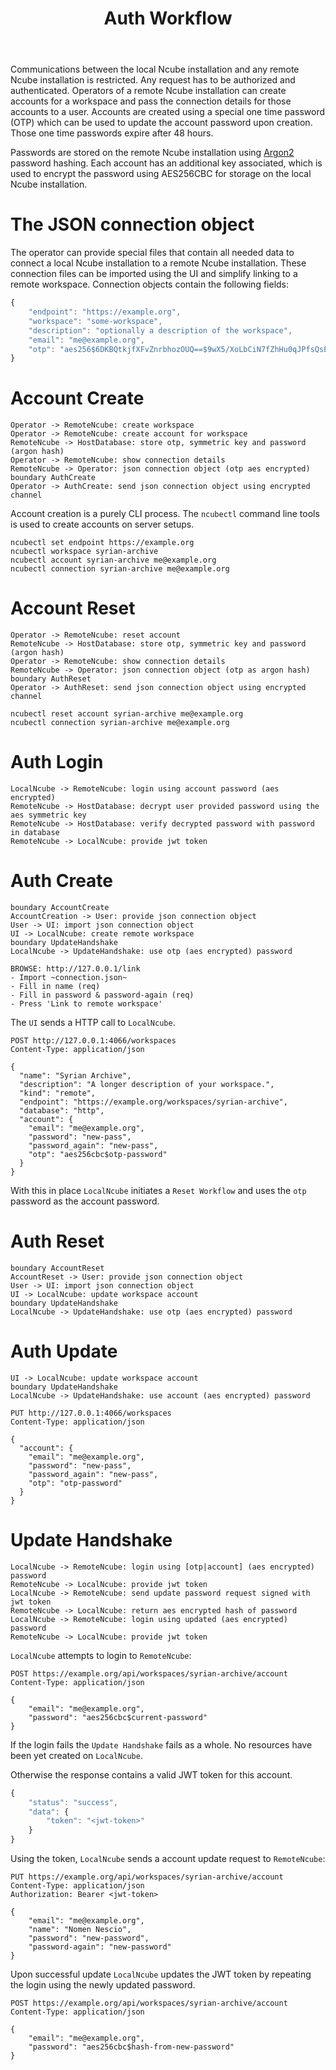 #+TITLE: Auth Workflow

Communications between the local Ncube installation and any remote Ncube
installation is restricted. Any request has to be authorized and authenticated.
Operators of a remote Ncube installation can create accounts for a workspace and
pass the connection details for those accounts to a user. Accounts are created
using a special one time password (OTP) which can be used to update the account
password upon creation. Those one time passwords expire after 48 hours.

Passwords are stored on the remote Ncube installation using [[https://en.wikipedia.org/wiki/Argon2][Argon2]] password
hashing. Each account has an additional key associated, which is used to encrypt
the password using AES256CBC for storage on the local Ncube installation.

* The JSON connection object

The operator can provide special files that contain all needed data to connect a
local Ncube installation to a remote Ncube installation. These connection files can be imported using the UI and simplify linking to a remote workspace. Connection objects contain the following fields:

#+begin_src js
{
    "endpoint": "https://example.org",
    "workspace": "some-workspace",
    "description": "optionally a description of the workspace",
    "email": "me@example.org",
    "otp": "aes256$6DKBQtkjfXFvZnrbhozOUQ==$9wX5/XoLbCiN7fZhHu0qJPfsQsELZ9qn4+VJ+yIWkxo="
}
#+end_src

#+RESULTS:

* Account Create

#+begin_src plantuml :file diagrams/auth-account-create.png
  Operator -> RemoteNcube: create workspace
  Operator -> RemoteNcube: create account for workspace
  RemoteNcube -> HostDatabase: store otp, symmetric key and password (argon hash)
  Operator -> RemoteNcube: show connection details
  RemoteNcube -> Operator: json connection object (otp aes encrypted)
  boundary AuthCreate
  Operator -> AuthCreate: send json connection object using encrypted channel
#+end_src

#+RESULTS:
[[file:diagrams/auth-account-create.png]]

Account creation is a purely CLI process. The ~ncubectl~ command line tools is
used to create accounts on server setups.

#+begin_src shell
ncubectl set endpoint https://example.org
ncubectl workspace syrian-archive
ncubectl account syrian-archive me@example.org
ncubectl connection syrian-archive me@example.org
#+end_src

#+RESULTS:

* Account Reset

#+begin_src plantuml :file diagrams/auth-account-reset.png
  Operator -> RemoteNcube: reset account
  RemoteNcube -> HostDatabase: store otp, symmetric key and password (argon hash)
  Operator -> RemoteNcube: show connection details
  RemoteNcube -> Operator: json connection object (otp as argon hash)
  boundary AuthReset
  Operator -> AuthReset: send json connection object using encrypted channel
#+end_src

#+RESULTS:
[[file:diagrams/auth-account-reset.png]]

#+begin_src shell
ncubectl reset account syrian-archive me@example.org
ncubectl connection syrian-archive me@example.org
#+end_src

#+RESULTS:

* Auth Login

#+begin_src plantuml :file diagrams/auth-login.png
  LocalNcube -> RemoteNcube: login using account password (aes encrypted)
  RemoteNcube -> HostDatabase: decrypt user provided password using the aes symmetric key
  RemoteNcube -> HostDatabase: verify decrypted password with password in database
  RemoteNcube -> LocalNcube: provide jwt token
#+end_src

#+RESULTS:
[[file:diagrams/auth-login.png]]


* Auth Create

#+begin_src plantuml :file diagrams/auth-create.png
  boundary AccountCreate
  AccountCreation -> User: provide json connection object
  User -> UI: import json connection object
  UI -> LocalNcube: create remote workspace
  boundary UpdateHandshake
  LocalNcube -> UpdateHandshake: use otp (aes encrypted) password
#+end_src

#+RESULTS:
[[file:diagrams/auth-create.png]]

#+begin_example
BROWSE: http://127.0.0.1/link
- Import ~connection.json~
- Fill in name (req)
- Fill in password & password-again (req)
- Press 'Link to remote workspace'
#+end_example

The ~UI~ sends a HTTP call to ~LocalNcube~.

#+begin_src restclient
POST http://127.0.0.1:4066/workspaces
Content-Type: application/json

{
  "name": "Syrian Archive",
  "description": "A longer description of your workspace.",
  "kind": "remote",
  "endpoint": "https://example.org/workspaces/syrian-archive",
  "database": "http",
  "account": {
    "email": "me@example.org",
    "password": "new-pass",
    "password_again": "new-pass",
    "otp": "aes256cbc$otp-password"
  }
}
#+end_src

With this in place ~LocalNcube~ initiates a ~Reset Workflow~ and uses the ~otp~
password as the account password.

* Auth Reset

#+begin_src plantuml :file diagrams/auth-reset.png
  boundary AccountReset
  AccountReset -> User: provide json connection object
  User -> UI: import json connection object
  UI -> LocalNcube: update workspace account
  boundary UpdateHandshake
  LocalNcube -> UpdateHandshake: use otp (aes encrypted) password
#+end_src

#+RESULTS:
[[file:diagrams/auth-reset.png]]

* Auth Update

#+begin_src plantuml :file diagrams/auth-update.png
  UI -> LocalNcube: update workspace account
  boundary UpdateHandshake
  LocalNcube -> UpdateHandshake: use account (aes encrypted) password
#+end_src

#+RESULTS:
[[file:diagrams/auth-update.png]]

#+begin_src restclient
PUT http://127.0.0.1:4066/workspaces
Content-Type: application/json

{
  "account": {
    "email": "me@example.org",
    "password": "new-pass",
    "password_again": "new-pass",
    "otp": "otp-password"
  }
}
#+end_src

* Update Handshake

#+begin_src plantuml :file diagrams/auth-update-handshake.png
  LocalNcube -> RemoteNcube: login using [otp|account] (aes encrypted) password
  RemoteNcube -> LocalNcube: provide jwt token
  LocalNcube -> RemoteNcube: send update password request signed with jwt token
  RemoteNcube -> LocalNcube: return aes encrypted hash of password
  LocalNcube -> RemoteNcube: login using updated (aes encrypted) password
  RemoteNcube -> LocalNcube: provide jwt token
#+end_src

#+RESULTS:
[[file:diagrams/auth-update-handshake.png]]

~LocalNcube~ attempts to login to ~RemoteNcube~:

#+begin_src restclient
POST https://example.org/api/workspaces/syrian-archive/account
Content-Type: application/json

{
    "email": "me@example.org",
    "password": "aes256cbc$current-password"
}
#+end_src

If the login fails the ~Update Handshake~ fails as a whole. No resources have
been yet created on ~LocalNcube~.

Otherwise the response contains a valid JWT token for this account.

#+begin_src js
{
    "status": "success",
    "data": {
        "token": "<jwt-token>"
    }
}
#+end_src

Using the token, ~LocalNcube~ sends a account update request to ~RemoteNcube~:

#+begin_src restclient
PUT https://example.org/api/workspaces/syrian-archive/account
Content-Type: application/json
Authorization: Bearer <jwt-token>

{
    "email": "me@example.org",
    "name": "Nomen Nescio",
    "password": "new-password",
    "password-again": "new-password"
}
#+end_src

Upon successful update ~LocalNcube~ updates the JWT token by repeating the login
using the newly updated password.

#+begin_src restclient
POST https://example.org/api/workspaces/syrian-archive/account
Content-Type: application/json

{
    "email": "me@example.org",
    "password": "aes256cbc$hash-from-new-password"
}
#+end_src
